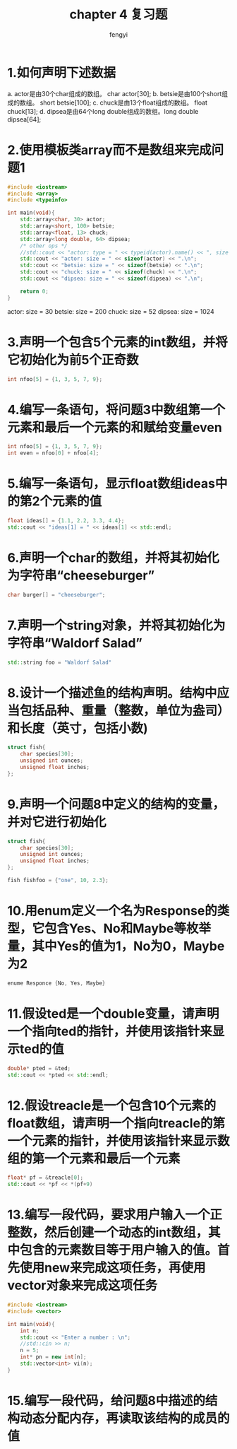 #+title: chapter 4 复习题
#+author: fengyi

* 1.如何声明下述数据
a. actor是由30个char组成的数组。        char actor[30];
b. betsie是由100个short组成的数组。     short betsie[100];
c. chuck是由13个float组成的数组。       float chuck[13];
d. dipsea是由64个long double组成的数组。long double dipsea[64];

* 2.使用模板类array而不是数组来完成问题1
#+begin_src cpp
#include <iostream>
#include <array>
#include <typeinfo>

int main(void){
    std::array<char, 30> actor;
    std::array<short, 100> betsie;
    std::array<float, 13> chuck;
    std::array<long double, 64> dipsea;
    /* other ops */
    //std::cout << "actor: type = " << typeid(actor).name() << ", size = " << sizeof(actor) << ".\n";
    std::cout << "actor: size = " << sizeof(actor) << ".\n";
    std::cout << "betsie: size = " << sizeof(betsie) << ".\n";
    std::cout << "chuck: size = " << sizeof(chuck) << ".\n";
    std::cout << "dipsea: size = " << sizeof(dipsea) << ".\n";

    return 0;
}
#+end_src
#+results:
| actor:  | size | = |   30 |
| betsie: | size | = |  200 |
| chuck:  | size | = |   52 |
| dipsea: | size | = | 1024 |
 actor:   size  =   30
 betsie:  size  =  200
 chuck:   size  =    52
 dipsea:  size  =  1024

* 3.声明一个包含5个元素的int数组，并将它初始化为前5个正奇数
#+begin_src cpp
int nfoo[5] = {1, 3, 5, 7, 9};
#+end_src

* 4.编写一条语句，将问题3中数组第一个元素和最后一个元素的和赋给变量even
#+begin_src cpp
int nfoo[5] = {1, 3, 5, 7, 9};
int even = nfoo[0] + nfoo[4];
#+end_src

* 5.编写一条语句，显示float数组ideas中的第2个元素的值
#+begin_src cpp
float ideas[] = {1.1, 2.2, 3.3, 4.4};
std::cout << "ideas[1] = " << ideas[1] << std::endl;
#+end_src

* 6.声明一个char的数组，并将其初始化为字符串“cheeseburger”

#+begin_src cpp
char burger[] = "cheeseburger";
#+end_src

* 7.声明一个string对象，并将其初始化为字符串“Waldorf Salad”
#+begin_src cpp
std::string foo = "Waldorf Salad"
#+end_src

* 8.设计一个描述鱼的结构声明。结构中应当包括品种、重量（整数，单位为盎司）和长度（英寸，包括小数)
#+begin_src cpp
struct fish{
    char species[30];
    unsigned int ounces;
    unsigned float inches;
};
#+end_src

* 9.声明一个问题8中定义的结构的变量，并对它进行初始化
#+begin_src cpp
struct fish{
    char species[30];
    unsigned int ounces;
    unsigned float inches;
};

fish fishfoo = {"one", 10, 2.3};
#+end_src

* 10.用enum定义一个名为Response的类型，它包含Yes、No和Maybe等枚举量，其中Yes的值为1，No为0，Maybe为2
#+begin_src cpp
enume Responce {No, Yes, Maybe}
#+end_src

* 11.假设ted是一个double变量，请声明一个指向ted的指针，并使用该指针来显示ted的值

#+begin_src cpp
double* pted = &ted;
std::cout << *pted << std::endl;
#+end_src

* 12.假设treacle是一个包含10个元素的float数组，请声明一个指向treacle的第一个元素的指针，并使用该指针来显示数组的第一个元素和最后一个元素
#+begin_src cpp
float* pf = &treacle[0];
std::cout << *pf << *(pf+9)
#+end_src

* 13.编写一段代码，要求用户输入一个正整数，然后创建一个动态的int数组，其中包含的元素数目等于用户输入的值。首先使用new来完成这项任务，再使用vector对象来完成这项任务
#+begin_src cpp :results output 1:session
  #include <iostream>
  #include <vector>

  int main(void){
      int n;
      std::cout << "Enter a number : \n";
      //std::cin >> n;
      n = 5;
      int* pn = new int[n];
      std::vector<int> vi(n);
  }
#+end_src

#+RESULTS:

* 15.编写一段代码，给问题8中描述的结构动态分配内存，再读取该结构的成员的值
#+begin_src cpp :results output
  
#+end_src

